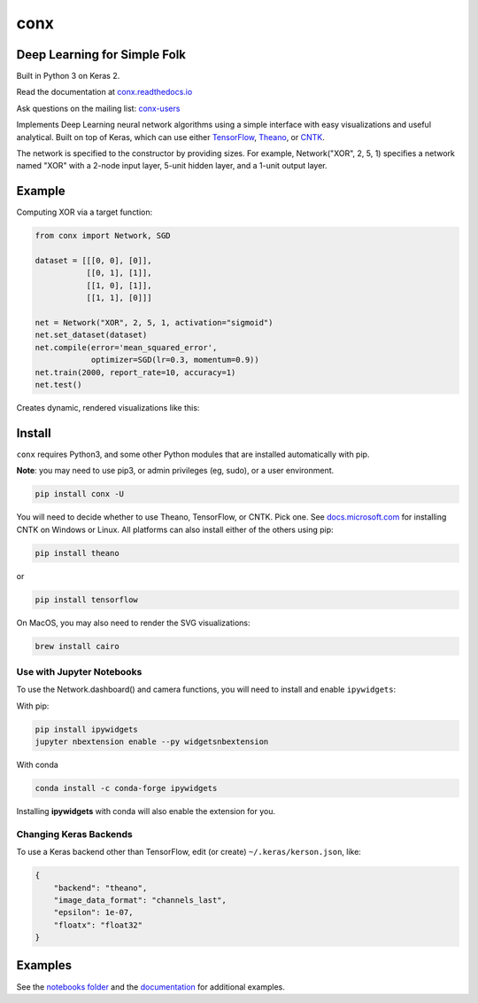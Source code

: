 conx
====

Deep Learning for Simple Folk
-----------------------------

Built in Python 3 on Keras 2.

|CircleCI| |codecov| |Documentation Status| |PyPI version|

Read the documentation at
`conx.readthedocs.io <http://conx.readthedocs.io/>`__

Ask questions on the mailing list:
`conx-users <https://groups.google.com/forum/#!forum/conx-users>`__

Implements Deep Learning neural network algorithms using a simple
interface with easy visualizations and useful analytical. Built on top
of Keras, which can use either
`TensorFlow <https://www.tensorflow.org/>`__,
`Theano <http://www.deeplearning.net/software/theano/>`__, or
`CNTK <https://www.cntk.ai/pythondocs/>`__.

The network is specified to the constructor by providing sizes. For
example, Network("XOR", 2, 5, 1) specifies a network named "XOR" with a
2-node input layer, 5-unit hidden layer, and a 1-unit output layer.

Example
-------

Computing XOR via a target function:

.. code:: python

    from conx import Network, SGD

    dataset = [[[0, 0], [0]],
               [[0, 1], [1]],
               [[1, 0], [1]],
               [[1, 1], [0]]]

    net = Network("XOR", 2, 5, 1, activation="sigmoid")
    net.set_dataset(dataset)
    net.compile(error='mean_squared_error',
                optimizer=SGD(lr=0.3, momentum=0.9))
    net.train(2000, report_rate=10, accuracy=1)
    net.test()

Creates dynamic, rendered visualizations like this:

Install
-------

``conx`` requires Python3, and some other Python modules that are
installed automatically with pip.

**Note**: you may need to use pip3, or admin privileges (eg, sudo), or a
user environment.

.. code:: bash

    pip install conx -U

You will need to decide whether to use Theano, TensorFlow, or CNTK. Pick
one. See
`docs.microsoft.com <https://docs.microsoft.com/en-us/cognitive-toolkit/Setup-CNTK-on-your-machine>`__
for installing CNTK on Windows or Linux. All platforms can also install
either of the others using pip:

.. code:: bash

    pip install theano

or

.. code:: bash

    pip install tensorflow

On MacOS, you may also need to render the SVG visualizations:

.. code:: bash

    brew install cairo

Use with Jupyter Notebooks
~~~~~~~~~~~~~~~~~~~~~~~~~~

To use the Network.dashboard() and camera functions, you will need to
install and enable ``ipywidgets``:

With pip:

.. code:: bash

    pip install ipywidgets
    jupyter nbextension enable --py widgetsnbextension

With conda

.. code:: bash

    conda install -c conda-forge ipywidgets

Installing **ipywidgets** with conda will also enable the extension for
you.

Changing Keras Backends
~~~~~~~~~~~~~~~~~~~~~~~

To use a Keras backend other than TensorFlow, edit (or create)
``~/.keras/kerson.json``, like:

.. code:: json

    {
        "backend": "theano",
        "image_data_format": "channels_last",
        "epsilon": 1e-07,
        "floatx": "float32"
    }

Examples
--------

See the `notebooks
folder <https://github.com/Calysto/conx/tree/master/notebooks>`__ and
the `documentation <http://conx.readthedocs.io/en/latest/>`__ for
additional examples.

.. |CircleCI| image:: https://circleci.com/gh/Calysto/conx/tree/master.svg?style=svg
   :target: https://circleci.com/gh/Calysto/conx/tree/master
.. |codecov| image:: https://codecov.io/gh/Calysto/conx/branch/master/graph/badge.svg
   :target: https://codecov.io/gh/Calysto/conx
.. |Documentation Status| image:: https://readthedocs.org/projects/conx/badge/?version=latest
   :target: http://conx.readthedocs.io/en/latest/?badge=latest
.. |PyPI version| image:: https://badge.fury.io/py/conx.svg
   :target: https://badge.fury.io/py/conx


